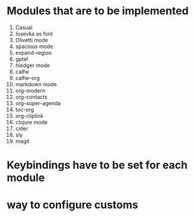 * Modules that are to be implemented

1. Casual
3. Iosevka as font
4. Olivetti mode
5. spacious mode
6. expand-region
7. gptel
8. hledger mode
9. calfw
10. calfw-org
11. markdown mode
12. org-modern
13. org-contacts
14. org-super-agenda
15. toc-org
16. org-cliplink
17. clojure mode
18. cider
19. sly
20. magit

* Keybindings have to be set for each module
* way to configure customs
